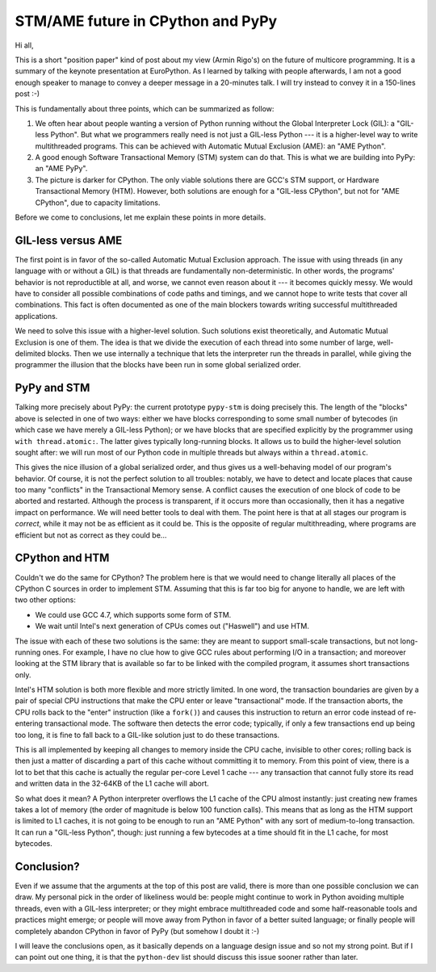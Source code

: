 STM/AME future in CPython and PyPy
==================================

Hi all,

This is a short "position paper" kind of post about my view (Armin
Rigo's) on the future of multicore programming.  It is a summary of the
keynote presentation at EuroPython.  As I learned by talking with people
afterwards, I am not a good enough speaker to manage to convey a deeper
message in a 20-minutes talk.  I will try instead to convey it in a
150-lines post :-)

This is fundamentally about three points, which can be summarized as
follow:

1. We often hear about people wanting a version of Python running without
   the Global Interpreter Lock (GIL): a "GIL-less Python".  But what we
   programmers really need is not just a GIL-less Python --- it is a
   higher-level way to write multithreaded programs.  This can be
   achieved with Automatic Mutual Exclusion (AME): an "AME Python".

2. A good enough Software Transactional Memory (STM) system can do that.
   This is what we are building into PyPy: an "AME PyPy".

3. The picture is darker for CPython.  The only viable solutions there
   are GCC's STM support, or Hardware Transactional Memory (HTM).
   However, both solutions are enough for a "GIL-less CPython", but not
   for "AME CPython", due to capacity limitations.

Before we come to conclusions, let me explain these points in more
details.


GIL-less versus AME
-------------------

The first point is in favor of the so-called Automatic Mutual Exclusion
approach.  The issue with using threads (in any language with or without
a GIL) is that threads are fundamentally non-deterministic.  In other
words, the programs' behavior is not reproductible at all, and worse, we
cannot even reason about it --- it becomes quickly messy.  We would have
to consider all possible combinations of code paths and timings, and we
cannot hope to write tests that cover all combinations.  This fact is
often documented as one of the main blockers towards writing successful
multithreaded applications.

We need to solve this issue with a higher-level solution.  Such
solutions exist theoretically, and Automatic Mutual Exclusion is one of
them.  The idea is that we divide the execution of each thread into some
number of large, well-delimited blocks.  Then we use internally a
technique that lets the interpreter run the threads in parallel, while
giving the programmer the illusion that the blocks have been run in some
global serialized order.


PyPy and STM
------------

Talking more precisely about PyPy: the current prototype ``pypy-stm`` is
doing precisely this.  The length of the "blocks" above is selected in
one of two ways: either we have blocks corresponding to some small
number of bytecodes (in which case we have merely a GIL-less Python); or
we have blocks that are specified explicitly by the programmer using
``with thread.atomic:``.  The latter gives typically long-running
blocks.  It allows us to build the higher-level solution sought after:
we will run most of our Python code in multiple threads but always
within a ``thread.atomic``.

This gives the nice illusion of a global serialized order, and thus
gives us a well-behaving model of our program's behavior.  Of course, it
is not the perfect solution to all troubles: notably, we have to detect
and locate places that cause too many "conflicts" in the Transactional
Memory sense.  A conflict causes the execution of one block of code to
be aborted and restarted.  Although the process is transparent, if it
occurs more than occasionally, then it has a negative impact on
performance.  We will need better tools to deal with them.  The point
here is that at all stages our program is *correct*, while it may not be
as efficient as it could be.  This is the opposite of regular
multithreading, where programs are efficient but not as correct as they
could be...


CPython and HTM
---------------

Couldn't we do the same for CPython?  The problem here is that we would
need to change literally all places of the CPython C sources in order to
implement STM.  Assuming that this is far too big for anyone to handle,
we are left with two other options:

- We could use GCC 4.7, which supports some form of STM.

- We wait until Intel's next generation of CPUs comes out ("Haswell")
  and use HTM.

The issue with each of these two solutions is the same: they are meant
to support small-scale transactions, but not long-running ones.  For
example, I have no clue how to give GCC rules about performing I/O in a
transaction; and moreover looking at the STM library that is available
so far to be linked with the compiled program, it assumes short
transactions only.

Intel's HTM solution is both more flexible and more strictly limited.
In one word, the transaction boundaries are given by a pair of special
CPU instructions that make the CPU enter or leave "transactional" mode.
If the transaction aborts, the CPU rolls back to the "enter" instruction
(like a ``fork()``) and causes this instruction to return an error code
instead of re-entering transactional mode.  The software then detects
the error code; typically, if only a few transactions end up being too
long, it is fine to fall back to a GIL-like solution just to do these
transactions.

This is all implemented by keeping all changes to memory inside the CPU
cache, invisible to other cores; rolling back is then just a matter of
discarding a part of this cache without committing it to memory.  From
this point of view, there is a lot to bet that this cache is actually
the regular per-core Level 1 cache --- any transaction that cannot fully
store its read and written data in the 32-64KB of the L1 cache will
abort.

So what does it mean?  A Python interpreter overflows the L1 cache of
the CPU almost instantly: just creating new frames takes a lot of memory
(the order of magnitude is below 100 function calls).  This means that
as long as the HTM support is limited to L1 caches, it is not going to
be enough to run an "AME Python" with any sort of medium-to-long
transaction.  It can run a "GIL-less Python", though: just running a few
bytecodes at a time should fit in the L1 cache, for most bytecodes.


Conclusion?
-----------

Even if we assume that the arguments at the top of this post are valid,
there is more than one possible conclusion we can draw.  My personal
pick in the order of likeliness would be: people might continue to work
in Python avoiding multiple threads, even with a GIL-less interpreter;
or they might embrace multithreaded code and some half-reasonable tools
and practices might emerge; or people will move away from Python in
favor of a better suited language; or finally people will completely
abandon CPython in favor of PyPy (but somehow I doubt it :-)

I will leave the conclusions open, as it basically depends on a language
design issue and so not my strong point.  But if I can point out one
thing, it is that the ``python-dev`` list should discuss this issue
sooner rather than later.
